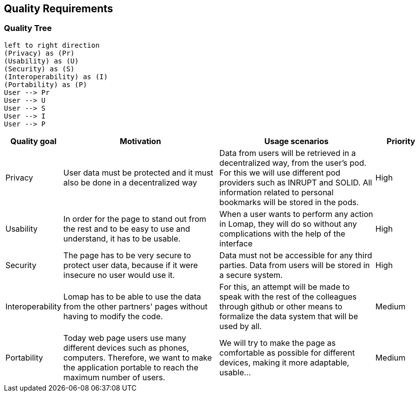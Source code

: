 [[section-quality-scenarios]]
== Quality Requirements

=== Quality Tree

[plantuml, "Quality tree", png]
----
left to right direction
(Privacy) as (Pr)
(Usability) as (U)
(Security) as (S)
(Interoperability) as (I)
(Portability) as (P)
User --> Pr
User --> U
User --> S
User --> I
User --> P
----
[options="header",cols="1,3,3,1"]
|===
|Quality goal
|Motivation
|Usage scenarios
|Priority


| Privacy 
| User data must be protected and it must also be done in a decentralized way 
| Data from users will be retrieved in a decentralized way, from the user’s pod. For this we will use different pod providers such as INRUPT and SOLID. All information related to personal bookmarks will be stored in the pods.
| High

| Usability 
| In order for the page to stand out from the rest and to be easy to use and understand, it has to be usable.
| When a user wants to perform any action in Lomap, they will do so without any complications with the help of the interface 
| High


| Security 
| The page has to be very secure to protect user data, because if it were insecure no user would use it.
| Data must not be accessible for any third parties. Data from users will be stored in a secure system.
| High

| Interoperability 
| Lomap has to be able to use the data from the other partners' pages without having to modify the code.
| For this, an attempt will be made to speak with the rest of the colleagues through github or other means to formalize the data system that will be used by all.
| Medium

| Portability
| Today web page users use many different devices such as phones, computers. Therefore, we want to make the application portable to reach the maximum number of users.
| We will try to make the page as comfortable as possible for different devices, making it more adaptable, usable...
| Medium
|===

